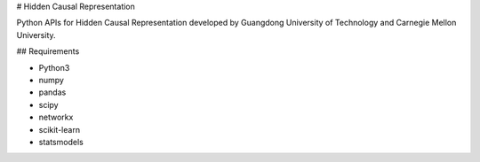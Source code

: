 # Hidden Causal Representation

Python APIs for Hidden Causal Representation developed by Guangdong University of Technology and Carnegie Mellon University.

## Requirements

* Python3
* numpy
* pandas
* scipy
* networkx
* scikit-learn
* statsmodels

